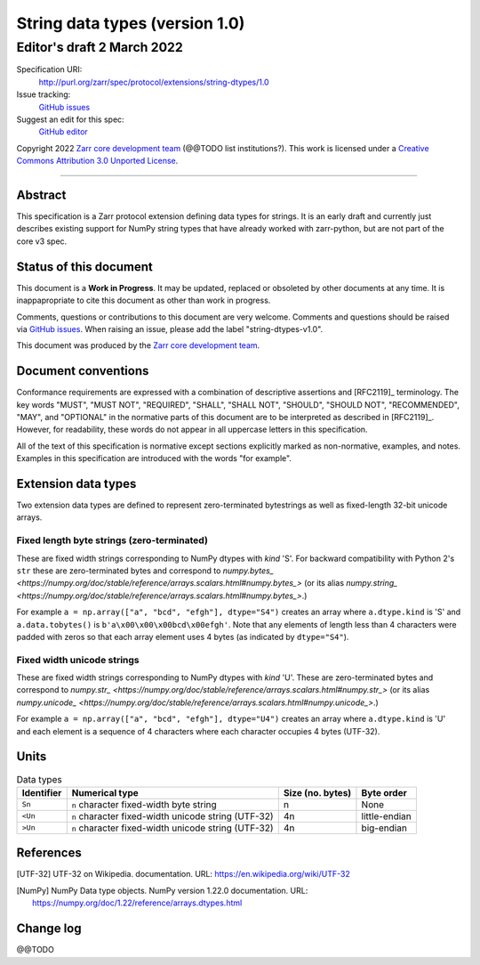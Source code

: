 ===================================
 String data types (version 1.0)
===================================
-----------------------------
 Editor's draft 2 March 2022
-----------------------------

Specification URI:
    http://purl.org/zarr/spec/protocol/extensions/string-dtypes/1.0
Issue tracking:
    `GitHub issues <https://github.com/zarr-developers/zarr-specs/labels/string-dtypes-v1.0>`_
Suggest an edit for this spec:
    `GitHub editor <https://github.com/zarr-developers/zarr-specs/blob/core-protocol-v3.0-dev/docs/protocol/extension/string-dtypes/v1.0.rst>`_

Copyright 2022 `Zarr core development
team <https://github.com/orgs/zarr-developers/teams/core-devs>`_ (@@TODO
list institutions?). This work is licensed under a `Creative Commons
Attribution 3.0 Unported
License <https://creativecommons.org/licenses/by/3.0/>`_.

----


Abstract
========

This specification is a Zarr protocol extension defining data types
for strings. It is an early draft and currently just describes existing support
for NumPy string types that have already worked with zarr-python, but are not
part of the core v3 spec.


Status of this document
=======================

This document is a **Work in Progress**. It may be updated, replaced
or obsoleted by other documents at any time. It is inappapropriate to
cite this document as other than work in progress.

Comments, questions or contributions to this document are very
welcome. Comments and questions should be raised via `GitHub issues
<https://github.com/zarr-developers/zarr-specs/labels/string-dtypes-v1.0>`_. When
raising an issue, please add the label "string-dtypes-v1.0".

This document was produced by the `Zarr core development team
<https://github.com/orgs/zarr-developers/teams/core-devs>`_.


Document conventions
====================

Conformance requirements are expressed with a combination of
descriptive assertions and [RFC2119]_ terminology. The key words
"MUST", "MUST NOT", "REQUIRED", "SHALL", "SHALL NOT", "SHOULD",
"SHOULD NOT", "RECOMMENDED", "MAY", and "OPTIONAL" in the normative
parts of this document are to be interpreted as described in
[RFC2119]_. However, for readability, these words do not appear in all
uppercase letters in this specification.

All of the text of this specification is normative except sections
explicitly marked as non-normative, examples, and notes. Examples in
this specification are introduced with the words "for example".


Extension data types
====================

Two extension data types are defined to represent zero-terminated bytestrings as
well as fixed-length 32-bit unicode arrays.

Fixed length byte strings (zero-terminated)
-------------------------------------------

These are fixed width strings corresponding to NumPy dtypes with `kind` 'S'.
For backward compatibility with Python 2's ``str`` these are zero-terminated
bytes and correspond to
`numpy.bytes_ <https://numpy.org/doc/stable/reference/arrays.scalars.html#numpy.bytes_>`
(or its alias
`numpy.string_ <https://numpy.org/doc/stable/reference/arrays.scalars.html#numpy.bytes_>`.)

For example ``a = np.array(["a", "bcd", "efgh"], dtype="S4")`` creates an array where ``a.dtype.kind`` is 'S' and ``a.data.tobytes()`` is ``b'a\x00\x00\x00bcd\x00efgh'``. Note that any elements of length less than 4 characters were padded with zeros so that each array element uses 4 bytes (as
indicated by ``dtype="S4"``).


Fixed width unicode strings
---------------------------

These are fixed width strings corresponding to NumPy dtypes with `kind` 'U'.
These are zero-terminated bytes and correspond to
`numpy.str_ <https://numpy.org/doc/stable/reference/arrays.scalars.html#numpy.str_>`
(or its alias
`numpy.unicode_ <https://numpy.org/doc/stable/reference/arrays.scalars.html#numpy.unicode_>`.)

For example ``a = np.array(["a", "bcd", "efgh"], dtype="U4")`` creates an array where ``a.dtype.kind`` is 'U' and each element is a sequence of 4 characters where each character occupies 4 bytes (UTF-32).


Units
=====

.. list-table:: Data types
   :header-rows: 1

   * - Identifier
     - Numerical type
     - Size (no. bytes)
     - Byte order
   * - ``Sn``
     - ``n`` character fixed-width byte string
     - n
     - None
   * - ``<Un``
     - ``n`` character fixed-width unicode string (UTF-32)
     - 4n
     - little-endian
   * - ``>Un``
     - ``n`` character fixed-width unicode string (UTF-32)
     - 4n
     - big-endian


References
==========

.. [UTF-32] UTF-32 on Wikipedia.
   documentation. URL:
   https://en.wikipedia.org/wiki/UTF-32

.. [NumPy] NumPy Data type objects. NumPy version 1.22.0
   documentation. URL:
   https://numpy.org/doc/1.22/reference/arrays.dtypes.html

				    
Change log
==========

@@TODO
